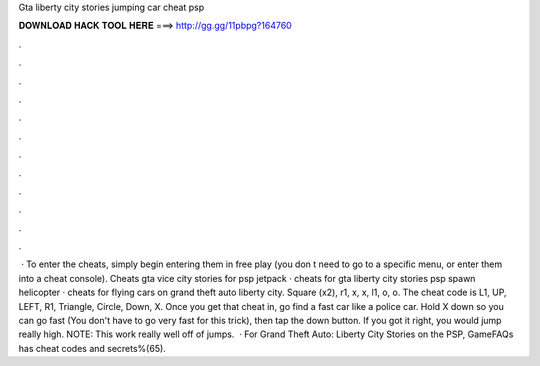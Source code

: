 Gta liberty city stories jumping car cheat psp

𝐃𝐎𝐖𝐍𝐋𝐎𝐀𝐃 𝐇𝐀𝐂𝐊 𝐓𝐎𝐎𝐋 𝐇𝐄𝐑𝐄 ===> http://gg.gg/11pbpg?164760

.

.

.

.

.

.

.

.

.

.

.

.

 · To enter the cheats, simply begin entering them in free play (you don t need to go to a specific menu, or enter them into a cheat console). Cheats gta vice city stories for psp jetpack · cheats for gta liberty city stories psp spawn helicopter · cheats for flying cars on grand theft auto liberty city. Square (x2), r1, x, x, l1, o, o. The cheat code is L1, UP, LEFT, R1, Triangle, Circle, Down, X. Once you get that cheat in, go find a fast car like a police car. Hold X down so you can go fast (You don't have to go very fast for this trick), then tap the down button. If you got it right, you would jump really high. NOTE: This work really well off of jumps.  · For Grand Theft Auto: Liberty City Stories on the PSP, GameFAQs has cheat codes and secrets%(65).